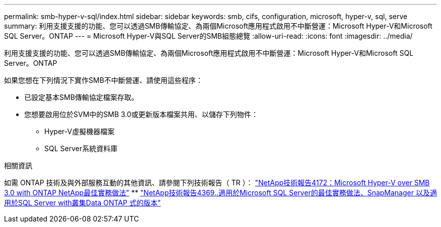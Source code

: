 ---
permalink: smb-hyper-v-sql/index.html 
sidebar: sidebar 
keywords: smb, cifs, configuration, microsoft, hyper-v, sql, serve 
summary: 利用支援支援的功能、您可以透過SMB傳輸協定、為兩個Microsoft應用程式啟用不中斷營運：Microsoft Hyper-V和Microsoft SQL Server。ONTAP 
---
= Microsoft Hyper-V與SQL Server的SMB組態總覽
:allow-uri-read: 
:icons: font
:imagesdir: ../media/


[role="lead"]
利用支援支援的功能、您可以透過SMB傳輸協定、為兩個Microsoft應用程式啟用不中斷營運：Microsoft Hyper-V和Microsoft SQL Server。ONTAP

如果您想在下列情況下實作SMB不中斷營運、請使用這些程序：

* 已設定基本SMB傳輸協定檔案存取。
* 您想要啟用位於SVM中的SMB 3.0或更新版本檔案共用、以儲存下列物件：
+
** Hyper-V虛擬機器檔案
** SQL Server系統資料庫




.相關資訊
如需 ONTAP 技術及與外部服務互動的其他資訊、請參閱下列技術報告（ TR ）： https://www.netapp.com/pdf.html?item=/media/16334-tr-4172pdf.pdf["NetApp技術報告4172：Microsoft Hyper-V over SMB 3.0 with ONTAP NetApp最佳實務做法"^] ** https://www.netapp.com/pdf.html?item=/media/19705-tr-4369.pdf["NetApp技術報告4369..適用於Microsoft SQL Server的最佳實務做法、SnapManager 以及適用於SQL Server with叢集Data ONTAP 式的版本"^]
